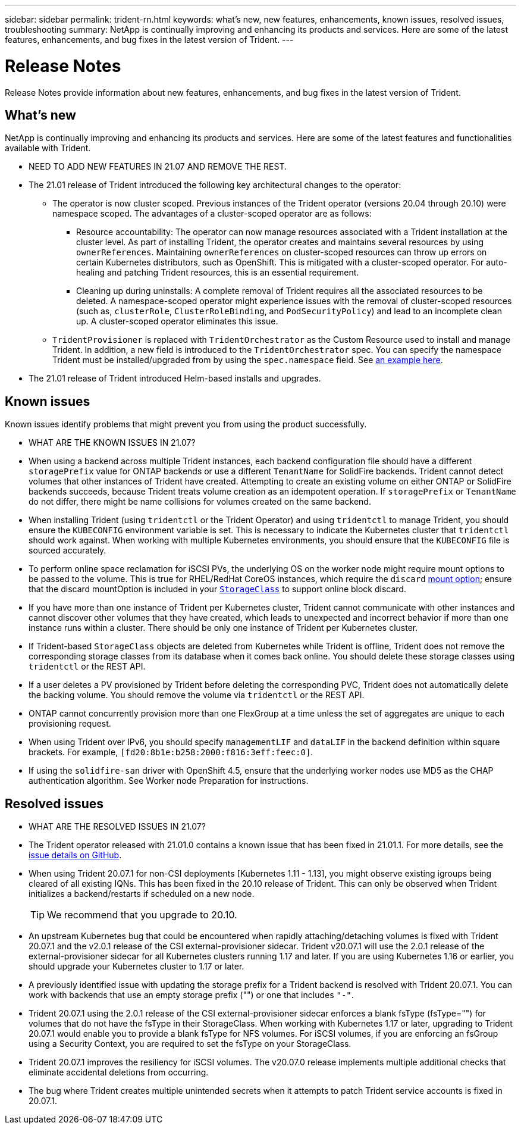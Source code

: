 ---
sidebar: sidebar
permalink: trident-rn.html
keywords: what's new, new features, enhancements, known issues, resolved issues, troubleshooting
summary: NetApp is continually improving and enhancing its products and services. Here are some of the latest features, enhancements, and bug fixes in the latest version of Trident.
---

= Release Notes
:hardbreaks:
:icons: font
:imagesdir: ../media/

Release Notes provide information about new features, enhancements, and bug fixes in the latest version of Trident.

== What's new

NetApp is continually improving and enhancing its products and services. Here are some of the latest features and functionalities available with Trident.

* NEED TO ADD NEW FEATURES IN 21.07 AND REMOVE THE REST.
* The 21.01 release of Trident introduced the following key architectural changes to the operator:
** The operator is now cluster scoped. Previous instances of the Trident operator (versions 20.04 through 20.10) were namespace scoped. The advantages of a cluster-scoped operator are as follows:
*** Resource accountability: The operator can now manage resources associated with a Trident installation at the cluster level. As part of installing Trident, the operator creates and maintains several resources by using `ownerReferences`. Maintaining `ownerReferences` on cluster-scoped resources can throw up errors on certain Kubernetes distributors, such as OpenShift. This is mitigated with a cluster-scoped operator. For auto-healing and patching Trident resources, this is an essential requirement.
*** Cleaning up during uninstalls: A complete removal of Trident requires all the associated resources to be deleted. A namespace-scoped operator might experience issues with the removal of cluster-scoped resources (such as, `clusterRole`, `ClusterRoleBinding`, and `PodSecurityPolicy`) and lead to an incomplete clean up. A cluster-scoped operator eliminates this issue.
** `TridentProvisioner` is replaced with `TridentOrchestrator` as the Custom Resource used to install and manage Trident. In addition, a new field is introduced to the `TridentOrchestrator` spec. You can specify the namespace Trident must be installed/upgraded from by using the `spec.namespace` field. See https://github.com/NetApp/trident/blob/stable/v21.01/deploy/crds/tridentorchestrator_cr.yaml[an example here^].
* The 21.01 release of Trident introduced Helm-based installs and upgrades.

== Known issues

Known issues identify problems that might prevent you from using the product successfully.

* WHAT ARE THE KNOWN ISSUES IN 21.07?

* When using a backend across multiple Trident instances, each backend configuration file should have a different `storagePrefix` value for ONTAP backends or use a different `TenantName` for SolidFire backends. Trident cannot detect volumes that other instances of Trident have created. Attempting to create an existing volume on either ONTAP or SolidFire backends succeeds, because Trident treats volume creation as an idempotent operation. If `storagePrefix` or `TenantName` do not differ, there might be name collisions for volumes created on the same backend.

* When installing Trident (using `tridentctl` or the Trident Operator) and using `tridentctl` to manage Trident, you should ensure the `KUBECONFIG` environment variable is set. This is necessary to indicate the Kubernetes cluster that `tridentctl` should work against. When working with multiple Kubernetes environments, you should ensure that the `KUBECONFIG` file is sourced accurately.

* To perform online space reclamation for iSCSI PVs, the underlying OS on the worker node might require mount options to be passed to the volume. This is true for RHEL/RedHat CoreOS instances, which require the `discard` https://access.redhat.com/documentation/en-us/red_hat_enterprise_linux/8/html/managing_file_systems/discarding-unused-blocks_managing-file-systems[mount option^]; ensure that the discard mountOption is included in your https://kubernetes.io/docs/concepts/storage/storage-classes/[`StorageClass`^] to support online block discard.

* If you have more than one instance of Trident per Kubernetes cluster, Trident cannot communicate with other instances and cannot discover other volumes that they have created, which leads to unexpected and incorrect behavior if more than one instance runs within a cluster. There should be only one instance of Trident per Kubernetes cluster.

* If Trident-based `StorageClass` objects are deleted from Kubernetes while Trident is offline, Trident does not remove the corresponding storage classes from its database when it comes back online. You should delete these storage classes using `tridentctl` or the REST API.

* If a user deletes a PV provisioned by Trident before deleting the corresponding PVC, Trident does not automatically delete the backing volume. You should remove the volume via `tridentctl` or the REST API.

* ONTAP cannot concurrently provision more than one FlexGroup at a time unless the set of aggregates are unique to each provisioning request.

* When using Trident over IPv6, you should specify `managementLIF` and `dataLIF` in the backend definition within square brackets. For example, ``[fd20:8b1e:b258:2000:f816:3eff:feec:0]``.

* If using the `solidfire-san` driver with OpenShift 4.5, ensure that the underlying worker nodes use MD5 as the CHAP authentication algorithm. See Worker node Preparation for instructions.

== Resolved issues

* WHAT ARE THE RESOLVED ISSUES IN 21.07?

* The Trident operator released with 21.01.0 contains a known issue that has been fixed in 21.01.1. For more details, see the https://github.com/NetApp/trident/issues/517[issue details on GitHub^].
* When using Trident 20.07.1 for non-CSI deployments [Kubernetes 1.11 - 1.13], you might observe existing igroups being cleared of all existing IQNs. This has been fixed in the 20.10 release of Trident. This can only be observed when Trident initializes a backend/restarts if scheduled on a new node.
+
TIP: We recommend that you upgrade to 20.10.

* An upstream Kubernetes bug that could be encountered when rapidly attaching/detaching volumes is fixed with Trident 20.07.1 and the v2.0.1 release of the CSI external-provisioner sidecar. Trident v20.07.1 will use the 2.0.1 release of the external-provisioner sidecar for all Kubernetes clusters running 1.17 and later. If you are using Kubernetes 1.16 or earlier, you should upgrade your Kubernetes cluster to 1.17 or later.

* A previously identified issue with updating the storage prefix for a Trident backend is resolved with Trident 20.07.1. You can work with backends that use an empty storage prefix ("") or one that includes ``"-"``.

* Trident 20.07.1 using the 2.0.1 release of the CSI external-provisioner sidecar enforces a blank fsType (fsType="") for volumes that do not have the fsType in their StorageClass. When working with Kubernetes 1.17 or later, upgrading to Trident 20.07.1 would enable you to provide a blank fsType for NFS volumes. For iSCSI volumes, if you are enforcing an fsGroup using a Security Context, you are required to set the fsType on your StorageClass.

* Trident 20.07.1 improves the resiliency for iSCSI volumes. The v20.07.0 release implements multiple additional checks that eliminate accidental deletions from occurring.

* The bug where Trident creates multiple unintended secrets when it attempts to patch Trident service accounts is fixed in 20.07.1.
